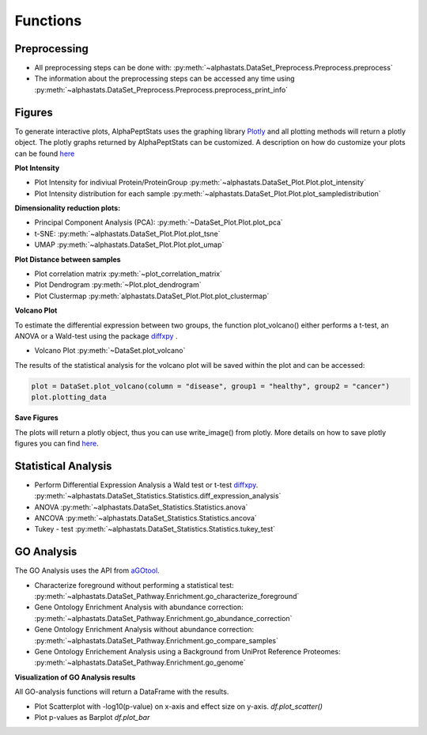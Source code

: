 Functions
=================

Preprocessing
---------------

* All preprocessing steps can be done with: :py:meth:`~alphastats.DataSet_Preprocess.Preprocess.preprocess`
* The information about the preprocessing steps can be accessed any time using :py:meth:`~alphastats.DataSet_Preprocess.Preprocess.preprocess_print_info`


Figures
----------

To generate interactive plots, AlphaPeptStats uses the graphing library `Plotly <https://plotly.com/python/>`_
and all plotting methods will return a plotly object.
The plotly graphs returned by AlphaPeptStats can be customized.
A description on how do customize your plots can be found `here <https://maegul.gitbooks.io/resguides-plotly/content/content/plotting_locally_and_offline/python/methods_for_updating_the_figure_or_graph_objects.html>`_


**Plot Intensity**

* Plot Intensity for indiviual Protein/ProteinGroup :py:meth:`~alphastats.DataSet_Plot.Plot.plot_intensity`
* Plot Intensity distribution for each sample  :py:meth:`~alphastats.DataSet_Plot.Plot.plot_sampledistribution`


**Dimensionality reduction plots:**

* Principal Component Analysis (PCA): :py:meth:`~DataSet_Plot.Plot.plot_pca`
* t-SNE: :py:meth:`~alphastats.DataSet_Plot.Plot.plot_tsne`
* UMAP :py:meth:`~alphastats.DataSet_Plot.Plot.plot_umap`

**Plot Distance between samples**

* Plot correlation matrix :py:meth:`~plot_correlation_matrix`

* Plot Dendrogram :py:meth:`~Plot.plot_dendrogram`

* Plot Clustermap :py:meth:`alphastats.DataSet_Plot.Plot.plot_clustermap`

**Volcano Plot**

To estimate the differential expression between two groups, the function plot_volcano() either performs a t-test, an ANOVA
or a Wald-test using the package `diffxpy <https://github.com/theislab/diffxpy>`_ .

* Volcano Plot :py:meth:`~DataSet.plot_volcano`

The results of the statistical analysis for the volcano plot will be saved within the plot and can be accessed:

.. code-block:: python

    plot = DataSet.plot_volcano(column = "disease", group1 = "healthy", group2 = "cancer")
    plot.plotting_data

**Save Figures**

The plots will return a plotly object, thus you can use write_image() from plotly.
More details on how to save plotly figures you can find `here <https://plotly.com/python/static-image-export/>`_.

.. code-block::python

    plot = DataSet.plot_volcano(column = "disease", group1 = "healthy", group2 = "cancer")
    plot.write_image("images/volcano_plot.svg")


Statistical Analysis
----------------------

* Perform Differential Expression Analysis a Wald test or t-test `diffxpy <https://github.com/theislab/diffxpy>`_.  :py:meth:`~alphastats.DataSet_Statistics.Statistics.diff_expression_analysis`
* ANOVA  :py:meth:`~alphastats.DataSet_Statistics.Statistics.anova`
* ANCOVA  :py:meth:`~alphastats.DataSet_Statistics.Statistics.ancova`
* Tukey - test :py:meth:`~alphastats.DataSet_Statistics.Statistics.tukey_test`



GO Analysis
----------------------
The GO Analysis uses the API from `aGOtool <https://agotool.org/>`_.

* Characterize foreground without performing a statistical test: :py:meth:`~alphastats.DataSet_Pathway.Enrichment.go_characterize_foreground`
* Gene Ontology Enrichment Analysis with abundance correction: :py:meth:`~alphastats.DataSet_Pathway.Enrichment.go_abundance_correction`
* Gene Ontology Enrichment Analysis without abundance correction: :py:meth:`~alphastats.DataSet_Pathway.Enrichment.go_compare_samples`
* Gene Ontology Enrichement Analysis using a Background from UniProt Reference Proteomes: :py:meth:`~alphastats.DataSet_Pathway.Enrichment.go_genome`

**Visualization of GO Analysis results**

All GO-analysis functions will return a DataFrame with the results.

* Plot Scatterplot with -log10(p-value) on x-axis and effect size on y-axis. `df.plot_scatter()`
* Plot p-values as Barplot `df.plot_bar`
